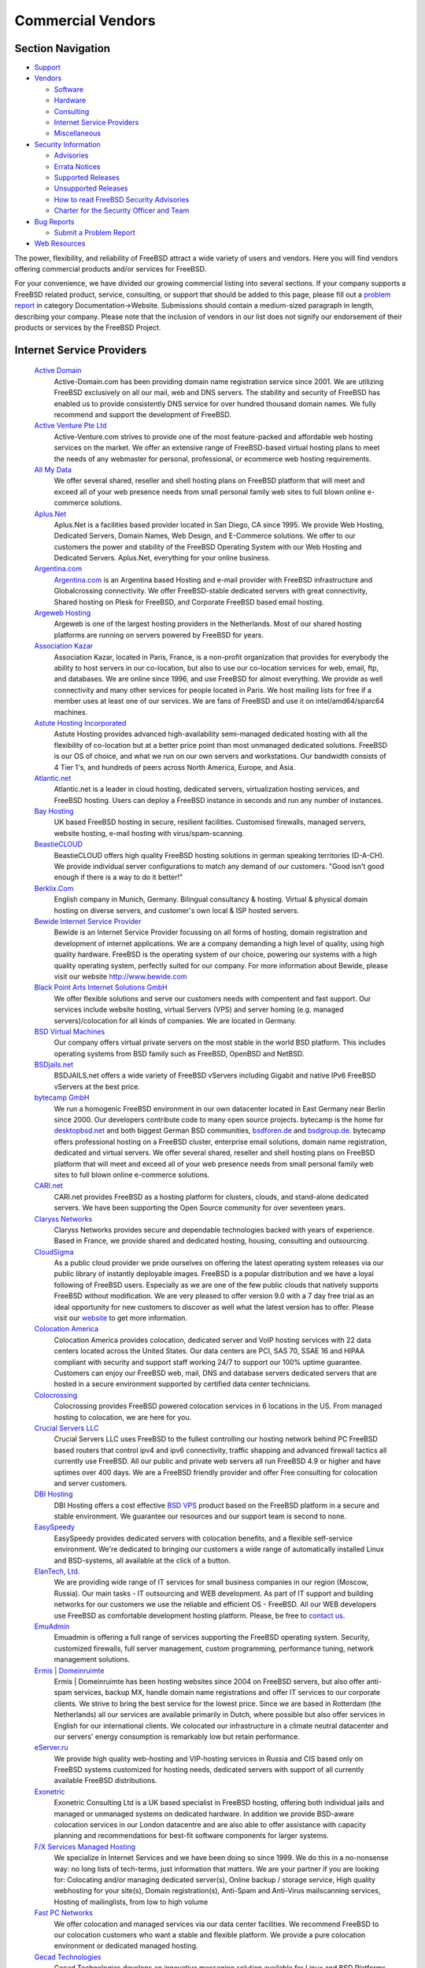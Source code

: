 ==================
Commercial Vendors
==================

.. raw:: html

   <div id="containerwrap">

.. raw:: html

   <div id="container">

.. raw:: html

   <div id="content">

.. raw:: html

   <div id="sidewrap">

.. raw:: html

   <div id="sidenav">

Section Navigation
------------------

-  `Support <../support.html>`__
-  `Vendors <../commercial/>`__

   -  `Software <../commercial/software_bycat.html>`__
   -  `Hardware <../commercial/hardware.html>`__
   -  `Consulting <../commercial/consult_bycat.html>`__
   -  `Internet Service Providers <../commercial/isp.html>`__
   -  `Miscellaneous <../commercial/misc.html>`__

-  `Security Information <../security/index.html>`__

   -  `Advisories <../security/advisories.html>`__
   -  `Errata Notices <../security/notices.html>`__
   -  `Supported Releases <../security/index.html#sup>`__
   -  `Unsupported Releases <../security/unsupported.html>`__
   -  `How to read FreeBSD Security
      Advisories <../doc/en_US.ISO8859-1/books/handbook/security-advisories.html>`__
   -  `Charter for the Security Officer and
      Team <../security/charter.html>`__

-  `Bug Reports <../support/bugreports.html>`__

   -  `Submit a Problem Report <https://bugs.FreeBSD.org/submit/>`__

-  `Web Resources <../support/webresources.html>`__

.. raw:: html

   </div>

.. raw:: html

   </div>

.. raw:: html

   <div id="contentwrap">

The power, flexibility, and reliability of FreeBSD attract a wide
variety of users and vendors. Here you will find vendors offering
commercial products and/or services for FreeBSD.

For your convenience, we have divided our growing commercial listing
into several sections. If your company supports a FreeBSD related
product, service, consulting, or support that should be added to this
page, please fill out a `problem
report <https://www.FreeBSD.org/support/bugreports.html>`__ in category
Documentation->Website. Submissions should contain a medium-sized
paragraph in length, describing your company. Please note that the
inclusion of vendors in our list does not signify our endorsement of
their products or services by the FreeBSD Project.

Internet Service Providers
--------------------------

 `Active Domain <http://www.active-domain.com>`__
    Active-Domain.com has been providing domain name registration
    service since 2001. We are utilizing FreeBSD exclusively on all our
    mail, web and DNS servers. The stability and security of FreeBSD has
    enabled us to provide consistently DNS service for over hundred
    thousand domain names. We fully recommend and support the
    development of FreeBSD.
 `Active Venture Pte Ltd <http://www.active-venture.com>`__
    Active-Venture.com strives to provide one of the most feature-packed
    and affordable web hosting services on the market. We offer an
    extensive range of FreeBSD-based virtual hosting plans to meet the
    needs of any webmaster for personal, professional, or ecommerce web
    hosting requirements.
 `All My Data <http://www.amdwebhost.com>`__
    We offer several shared, reseller and shell hosting plans on FreeBSD
    platform that will meet and exceed all of your web presence needs
    from small personal family web sites to full blown online e-commerce
    solutions.
 `Aplus.Net <http://www.aplus.net/>`__
    Aplus.Net is a facilities based provider located in San Diego, CA
    since 1995. We provide Web Hosting, Dedicated Servers, Domain Names,
    Web Design, and E-Commerce solutions. We offer to our customers the
    power and stability of the FreeBSD Operating System with our Web
    Hosting and Dedicated Servers. Aplus.Net, everything for your online
    business.
 `Argentina.com <http://www.argentina.com>`__
    `Argentina.com <http://www.argentina.com>`__ is an Argentina based
    Hosting and e-mail provider with FreeBSD infrastructure and
    Globalcrossing connectivity. We offer FreeBSD-stable dedicated
    servers with great connectivity, Shared hosting on Plesk for
    FreeBSD, and Corporate FreeBSD based email hosting.
 `Argeweb Hosting <http://www.argeweb.nl>`__
    Argeweb is one of the largest hosting providers in the Netherlands.
    Most of our shared hosting platforms are running on servers powered
    by FreeBSD for years.
 `Association Kazar <http://kazar.net>`__
    Association Kazar, located in Paris, France, is a non-profit
    organization that provides for everybody the ability to host servers
    in our co-location, but also to use our co-location services for
    web, email, ftp, and databases. We are online since 1996, and use
    FreeBSD for almost everything. We provide as well connectivity and
    many other services for people located in Paris. We host mailing
    lists for free if a member uses at least one of our services. We are
    fans of FreeBSD and use it on intel/amd64/sparc64 machines.
 `Astute Hosting Incorporated <http://www.astutehosting.com>`__
    Astute Hosting provides advanced high-availability semi-managed
    dedicated hosting with all the flexibility of co-location but at a
    better price point than most unmanaged dedicated solutions. FreeBSD
    is our OS of choice, and what we run on our own servers and
    workstations. Our bandwidth consists of 4 Tier 1's, and hundreds of
    peers across North America, Europe, and Asia.
 `Atlantic.net <https://www.altantic.net/>`__
    Atlantic.net is a leader in cloud hosting, dedicated servers,
    virtualization hosting services, and FreeBSD hosting. Users can
    deploy a FreeBSD instance in seconds and run any number of
    instances.
 `Bay Hosting <http://www.bayhosting.co.uk/>`__
    UK based FreeBSD hosting in secure, resilient facilities. Customised
    firewalls, managed servers, website hosting, e-mail hosting with
    virus/spam-scanning.
 `BeastieCLOUD <http://www.beastiecloud.de>`__
    BeastieCLOUD offers high quality FreeBSD hosting solutions in german
    speaking territories (D-A-CH). We provide individual server
    configurations to match any demand of our customers. "Good isn't
    good enough if there is a way to do it better!"
 `Berklix.Com <http://berklix.com/>`__
    English company in Munich, Germany. Bilingual consultancy & hosting.
    Virtual & physical domain hosting on diverse servers, and customer's
    own local & ISP hosted servers.
 `Bewide Internet Service Provider <http://www.bewide.com>`__
    Bewide is an Internet Service Provider focussing on all forms of
    hosting, domain registration and development of internet
    applications. We are a company demanding a high level of quality,
    using high quality hardware. FreeBSD is the operating system of our
    choice, powering our systems with a high quality operating system,
    perfectly suited for our company. For more information about Bewide,
    please visit our website http://www.bewide.com
 `Black Point Arts Internet Solutions GmbH <http://www.bpanet.de/>`__
    We offer flexible solutions and serve our customers needs with
    compentent and fast support. Our services include website hosting,
    virtual Servers (VPS) and server homing (e.g. managed
    servers)/colocation for all kinds of companies. We are located in
    Germany.
 `BSD Virtual Machines <http://bsdvm.com>`__
    Our company offers virtual private servers on the most stable in the
    world BSD platform. This includes operating systems from BSD family
    such as FreeBSD, OpenBSD and NetBSD.
 `BSDjails.net <http://bsdjails.net/>`__
    BSDJAILS.net offers a wide variety of FreeBSD vServers including
    Gigabit and native IPv6 FreeBSD vServers at the best price.
 `bytecamp GmbH <http://www.bytecamp.net/>`__
    We run a homogenic FreeBSD environment in our own datacenter located
    in East Germany near Berlin since 2000. Our developers contribute
    code to many open source projects. bytecamp is the home for
    `desktopbsd.net <http://www.desktopbsd.net/>`__ and both biggest
    German BSD communities, `bsdforen.de <http://www.bsdforen.de/>`__
    and `bsdgroup.de <http://www.bsdgroup.de/>`__. bytecamp offers
    professional hosting on a FreeBSD cluster, enterprise email
    solutions, domain name registration, dedicated and virtual servers.
    We offer several shared, reseller and shell hosting plans on FreeBSD
    platform that will meet and exceed all of your web presence needs
    from small personal family web sites to full blown online e-commerce
    solutions.
 `CARI.net <http://www.cari.net/>`__
    CARI.net provides FreeBSD as a hosting platform for clusters,
    clouds, and stand-alone dedicated servers. We have been supporting
    the Open Source community for over seventeen years.
 `Claryss Networks <http://www.claryss.com/>`__
    Claryss Networks provides secure and dependable technologies backed
    with years of experience. Based in France, we provide shared and
    dedicated hosting, housing, consulting and outsourcing.
 `CloudSigma <http://cloudsigma.com/en>`__
    As a public cloud provider we pride ourselves on offering the latest
    operating system releases via our public library of instantly
    deployable images. FreeBSD is a popular distribution and we have a
    loyal following of FreeBSD users. Especially as we are one of the
    few public clouds that natively supports FreeBSD without
    modification. We are very pleased to offer version 9.0 with a 7 day
    free trial as an ideal opportunity for new customers to discover as
    well what the latest version has to offer. Please visit our
    `website <http://cloudsigma.com/en>`__ to get more information.
 `Colocation America <http://www.colocationamerica.com/>`__
    Colocation America provides colocation, dedicated server and VoIP
    hosting services with 22 data centers located across the United
    States. Our data centers are PCI, SAS 70, SSAE 16 and HIPAA
    compliant with security and support staff working 24/7 to support
    our 100% uptime guarantee. Customers can enjoy our FreeBSD web,
    mail, DNS and database servers dedicated servers that are hosted in
    a secure environment supported by certified data center technicians.
 `Colocrossing <http://www.colocrossing.com>`__
    Colocrossing provides FreeBSD powered colocation services in 6
    locations in the US. From managed hosting to colocation, we are here
    for you.
 `Crucial Servers LLC <http://www.crucialservers.net>`__
    Crucial Servers LLC uses FreeBSD to the fullest controlling our
    hosting network behind PC FreeBSD based routers that control ipv4
    and ipv6 connectivity, traffic shapping and advanced firewall
    tactics all currently use FreeBSD. All our public and private web
    servers all run FreeBSD 4.9 or higher and have uptimes over 400
    days. We are a FreeBSD friendly provider and offer Free consulting
    for colocation and server customers.
 `DBI Hosting <http://www.dbihosting.com>`__
    DBI Hosting offers a cost effective `BSD
    VPS <http://www.dbihosting.com/bsd-vps-hosting.html>`__ product
    based on the FreeBSD platform in a secure and stable environment. We
    guarantee our resources and our support team is second to none.
 `EasySpeedy <http://www.easyspeedy.com>`__
    EasySpeedy provides dedicated servers with colocation benefits, and
    a flexible self-service environment. We're dedicated to bringing our
    customers a wide range of automatically installed Linux and
    BSD-systems, all available at the click of a button.
 `ElanTech, Ltd. <http://www.elantech.ru/>`__
    We are providing wide range of IT services for small business
    companies in our region (Moscow, Russia). Our main tasks - IT
    outsourcing and WEB development. As part of IT support and building
    networks for our customers we use the reliable and efficient OS -
    FreeBSD. All our WEB developers use FreeBSD as comfortable
    development hosting platform. Please, be free to `contact
    us <http://www.elantech.ru/about/contacts.php>`__.
 `EmuAdmin <http://www.emuadmin.com/>`__
    Emuadmin is offering a full range of services supporting the FreeBSD
    operating system. Security, customized firewalls, full server
    management, custom programming, performance tuning, network
    management solutions.
 `Ermis \| Domeinruimte <http://www.ermis.nl>`__
    Ermis \| Domeinruimte has been hosting websites since 2004 on
    FreeBSD servers, but also offer anti-spam services, backup MX,
    handle domain name registrations and offer IT services to our
    corporate clients. We strive to bring the best service for the
    lowest price. Since we are based in Rotterdam (the Netherlands) all
    our services are available primarily in Dutch, where possible but
    also offer services in English for our international clients. We
    colocated our infrastructure in a climate neutral datacenter and our
    servers' energy consumption is remarkably low but retain
    performance.
 `eServer.ru <http://www.eServer.ru>`__
    We provide high quality web-hosting and VIP-hosting services in
    Russia and CIS based only on FreeBSD systems customized for hosting
    needs, dedicated servers with support of all currently available
    FreeBSD distributions.
 `Exonetric <http://www.exonetric.com/>`__
    Exonetric Consulting Ltd is a UK based specialist in FreeBSD
    hosting, offering both individual jails and managed or unmanaged
    systems on dedicated hardware. In addition we provide BSD-aware
    colocation services in our London datacentre and are also able to
    offer assistance with capacity planning and recommendations for
    best-fit software components for larger systems.
 `F/X Services Managed Hosting <http://www.fx-services.com/>`__
    We specialize in Internet Services and we have been doing so since
    1999. We do this in a no-nonsense way: no long lists of tech-terms,
    just information that matters. We are your partner if you are
    looking for: Colocating and/or managing dedicated server(s), Online
    backup / storage service, High quality webhosting for your site(s),
    Domain registration(s), Anti-Spam and Anti-Virus mailscanning
    services, Hosting of mailinglists, from low to high volume
 `Fast PC Networks <http://www.fastpcnet.net>`__
    We offer colocation and managed services via our data center
    facilities. We recommend FreeBSD to our colocation customers who
    want a stable and flexible platform. We provide a pure colocation
    environment or dedicated managed hosting.
 `Gecad Technologies <http://www.axigen.com>`__
    Gecad Technologies develops an innovative messaging solution
    available for Linux and BSD Platforms - AXIGEN Mail Server. This
    highly configurable MTA offers (E)SMTP, POP3, IMAP4 and Webmail
    SSL/TLS secured services. It includes an integrated list server and
    connectors for Antivirus and Antispam applications. AXIGEN provides
    several administration tools, including an intuitive Web
    configuration interface, granting system administrators full control
    of the email traffic. AXIGEN works on FreeBSD, NetBSD and OpenBSD.
    For more information, please see
    `http://www.axigen.com <http://www.axigen.com/>`__.
 `GigeNET <http://www.gigenet.com/>`__
    GigeNET provides dedicated servers, cloud servers, colocation, and
    DDOS protection services. We fully support FreeBSD on all our
    products as of now. We have integrated FreeBSD 9 in to our Cloud
    Server product as well.
 `gradwell dot com Ltd <http://www.gradwell.com/>`__
    gradwell dot com Ltd is a UK Internet Email and Webhosting provider
    offering UNIX shell accounts, web hosting, mailman and ezmlm, pop3,
    imap, webmail (squirrelmail), mysql, php, fastcgi and mod\_perl
    hosting on FreeBSD servers in London. Our site is
    `http://www.gradwell.com <http://www.gradwell.com/>`__. Phone: 0870
    787 9129.
 `Hamburgnet <http://www.hamburgnet.de>`__
    Hamburgnet provides you with experience in FreeBSD and OpenBSD based
    projects. From low-end webservers to high-end firewall and database
    clusters. Storage, server, Unix, cluster & consulting. You can visit
    our `website <http://www.hamburgnet.de>`__, `mail
    us <mailto:info@hamburgnet.de>`__, phone us at +49 (40) 73672322 or
    contact us via fax at +49 (40) 73672321.

`Highspeedhostingsolutions.com <http://www.highspeedhostingsolutions.com/>`__
    Highspeedhostingsolutions.com offers high speed website hosting with
    free domain names, no data transfer charges, no setup fees and spam
    solutions. Virtual Host accounts and Virtual Servers with FreeBSD as
    the operating system.
 `Hivelocity <https://www.hivelocity.net/>`__
    Hivelocity provides dedicated servers, colocation, and cloud
    hosting. Hivelocity deploys bare-metal servers built to your exact
    specifications, virtual servers and both public and private cloud
    hosted solutions. The Hivelocity data center maintains compliance
    for HIPAA, PCI and an SSAE-16 certification. Colocated customers
    have 24/7 private and secure access to their locking cabinets within
    the Hivelocity facility. Hivelocity provides a wide range of
    bleeding edge solutions and software for thousands of businesses big
    and small.
 `Host Department <http://www.hostdepartment.com/>`__
    Host Department provides FreeBSD-based web hosting, reseller
    hosting, domain name registration, and free web hosting services for
    personal, small and medium enterprise businesses, government, and
    also non-profit organizations.
 `Host1 <https://host1.no/>`__
    Host1.no has been providing hosting, domains and servers from Norway
    since 2009. We offer FreeBSD virtual servers and dedicated servers.
    We also offer FreeBSD on VMs in our Elastic Cloud. All our servers
    come with native IPv6.
 `HostingFreak.net, Inc. <http://www.hostingfreak.net/>`__
    HostingFreak is a company providing hosting services for everyone's
    needs. Whether it might be a high content, or a private website, we
    are dedicated to a high level of reliability and performance. Our
    company offers hosting services ranging from web-site hosting to
    self-managed dedicated servers.
 `Hostpoint AG <http://www.hostpoint.ch/>`__
    With 55,000 customers and 100,000 domain names (status quo December
    2007), Hostpoint is Switzerland's leading hosting provider.
    Hostpoint offers website and application hosting services throughout
    Switzerland.
 `Hub Hosting Services <http://hub.org/>`__
    Hub.Org has provided Open-Source Web Hosting services since 1997.
    Our solutions include `FreeBSD VPS
    Hosting <http://hub.org/freebsd-vps-hosting>`__ and `self-managed
    VPS hosting <http://hub.org/self-managed-vps-hosting>`__ among many
    others. Hub has several cost-effective hosting plans to fit your
    business, whether it is a new site or several busy ones. Hub.Org has
    been actively involved in several leading, open-source projects
    (FreeBSD InterNet News (INN), WU-FTPd, OpenSSH), and providing
    hosting for open-source projects include PostgreSQL and Horde.
 `IFDNRG <http://www.ifdnrg.com/>`__
    IFDNRG are a UK based web and video hosting company with a wide
    range of expertise in web systems `built on
    FreeBSD <http://www.ifdnrg.com/ifdnrg/unix/>`__. We are focused on
    developing our network to promote high performance and highly
    scalable web services and have 10 years of experience in FreeBSD
    based solutions for web/email and video.
 `ImproWare AG <http://www.imp.ch/>`__
    ImproWare AG focuses on Internet and Networking Services as well as
    System Integration and Consulting. ImproWare runs its own swiss-wide
    Multiservice-Backbones. It offers internet access via cable and
    leased lines. Serverhousing with 24/7 access to the server-room is
    also a service ImproWare offers.
 `Infotime Internet <http://www.infotime.net>`__
    Infotime offers shared hosting, domain name registrations and
    dedicated servers. We have been using FreeBSD for most of our
    services for the last 4 years.
 `INGATE GmbH <http://www.ingate.de>`__
    Located in Germany, INGATE GmbH provides managed and unmanaged
    dedicated servers with FreeBSD preinstalled.
 `Integrity Host <http://www.integrityhost.com>`__
    Integrity Host provides shared hosting, VPS (Virtual Private
    Servers), and fully managed dedicated servers that run on multiple
    versions of FreeBSD. cPanel and Fantastico are available and
    bandwidth allocation is generous.
 `Internet Engineering Association,
LLC <http://www.inetassociation.com/>`__
    Internet Engineering Association, LLC specializes in providing
    extremely secure, private and reliable Internet services. Our
    complete website and email services provide clients a reliable,
    worry free environment. Every server we use to provide service runs
    on FreeBSD. Our technical infrastructure is housed within
    state-of-the-art Internet Data Center facilities located in Tokyo
    and San Francisco. Our systems are designed to be extremely secure
    and reliable.
 `Interoute Deutschland GmbH <http://www.interoute-deutschland.de/>`__
    Interoute Deutschland is located in Duesseldorf, Germany. As full
    service provider we deliver a large range of services including
    leased lines, (S)DSL, virtual and dedicated hosting. Using FreeBSD
    since years for internal purposes and customer solutions we are sure
    to meet your requirements.
 `IP Global.net <http://www.ipglobal.net/>`__
    IP Global is the leading Texas Internet Service Provider offering
    data transport services to all major cities as well as hosting and
    colocation solutions to businesses and groups around the globe. We
    specialize in carrier grade transport circuits for Houston, Austin,
    Dallas / Fort Worth, and San Antonio ranging in connections from
    Fractional T1, Integrated T1, Full Unmetered T1 Service, and bundled
    T1's up to Burstable and Full T3 packages. IP Global also delivers
    Highspeed DSL and Local 56K Dialup Internet to the Houston area.
 `iWeb Technologies Inc. <http://iweb.com/dedicated/server-deal/>`__
    iWeb has been providing reliable and scalable Internet hosting
    infrastructure solutions with its shared web hosting, dedicated
    servers, managed hosting and colocation services for over a decade.
    Power your valuable online web presence with an iWeb Dedicated
    Server running FreeBSD.
 `JohnCompanies <http://www.johncompanies.com>`__
    JohnCompanies Collocation is a specialist in both dedicated and
    virtual FreeBSD servers. Unlimited technical support comes directly
    from FreeBSD engineers with no complicated ticket system, impersonal
    auto responders and no first level techs reading from cue-cards.
    Servers are housed in a state of the art, secure hosting facility
    with multi-homed tier 1 backbone connections.
 `Keyway Internet Services <http://www.keyway.net/>`__
    Keyway Internet Services has provided premium business and
    residential solutions since 1995. Nationwide services include
    business-class hosting and dialup access. Southern California
    services include T1, Fiber, DSL, and Wireless. We feature our own
    colocation facility in Ontario, CA, and are proud to feature FreeBSD
    as a recommended platform. All clients receive live no-hold support,
    and T1/Colocation clients receive 24/7/365 support.
 `Kionic.com Web Hosting <http://www.kionic.com>`__
    We provide fast, reliable, and affordable web hosting and reseller
    hosting services backed by fast and friendly customer service. Our
    operating system of choice is FreeBSD.
 `KwShell Internet Services <http://www.kwshell.com>`__
    KwShell Internet Services is an Arabic based company, which provides
    hosting solutions like shared and dedicated Servers. KwShell
    Internet Services is also able to provide management and support for
    a variety of BSD and Linux systems.
 `Layered Technologies <http://www.layeredtech.com/>`__
    Layered Technologies provides enterprise level, dedicated self
    managed hosting solutions to our clients at the best, very
    affordable prices. The self-managed dedicated servers are hosted on
    tier-1 bandwidth. FreeBSD is our no. 1 supported OS. We have a local
    FreeBSD/CVSup mirror for customers.
 `LF.net Netzwerksysteme GmbH <http://www.LF.net/>`__
    LF.net Netzwerksysteme GmbH is an Internet Service Provider and
    specialist in network integration services and solutions. Founded in
    1992, with an assembled team of 25 specialists, LF.net is located in
    one of Germany's largest industrial regions in Baden-Wuerttemberg.
    We deliver german-wide Highspeed DSL, 64K ISDN Dialup and leased
    line Internet access. We also specialize in domain services,
    webserver hosting and housing, System integration services, network
    management, security and VPN solutions, virus and spam checking,
    screen design and programming as well as consulting and training.
 `Liebscher & Partner <http://www.freibergnet.de>`__
    Liebscher & Partner are now shipping the BSD `Stuffed Daemon!
    |stuffed
    daemon| <http://www.freibergnet.de/fgnet/scan/sf=prod_group/se=Fanartikel/sf=category/se=BSD>`__
 `M5 Hosting <http://www.m5hosting.com/>`__
    We provide `FreeBSD Dedicated
    Servers <http://www.m5hosting.com/freebsd-dedicated-server.php>`__
    as well as other dedicated servers with Unix-like operating systems.
    All servers are customized to your specifications, including: disk
    partitions, OS version, package installation, number of IP
    Addresses, and more. Our network emphasizes quality bandwidth rather
    than quantity. We host the `San Diego BSD Users
    Group <http://www.sdbug.org/>`__ mailing list and web site.
 `MAcomnet telecommunications company, Moscow,
Russia <http://www.macomnet.com/>`__
    CJSC MAcomnet is one of the biggest Moscow telecommunication
    companies founded in 1991 by the Moscow Metropoliten and Andrew
    Corporation (USA). Numerous customers do justice to MAcomnet service
    high quality and level, among them are large communications
    operators, Internet providers, telephone companies, banks, hotels,
    exhibition centers, embassies, well known trading companies,
    government organizations, institutions, industrial enterprises,
    scientific-research institutes, mass media. A lot of MAcomnet ISP
    servers are FreeBSD based. MAcomnet hosts cvsup4.ru.FreeBSD.org and
    cvsup5.ru.FreeBSD.org cvsup mirrors.
 `Mambo Bado Inc. <http://www.mambobado.com>`__
    Custom software development and software consulting services
    provider. Experienced at developing for and porting to BSD
    environments. For more information please visit our `web
    site <http://www.mambobado.com>`__.
 `Midland Computers <http://www.midlandcomputers.com/>`__
    Midland Computers is a UK based FreeBSD hosting provider. We offer
    hosting solutions ranging from shared hosting to dedicated servers,
    all running FreeBSD and we run our own secure data center.
 `MindSalt Timesheet and Expense <http://www.mindsalt.com>`__
    MindSalt Time & Expense is a 100% Web-based application that allows
    you and your employees to access your timesheets and expenses from
    anywhere in the world through an intuitive, easy to use interface.
    All you need is an Internet connection to track time and expenses,
    monitor projects in real-time, and manage and approve timesheets and
    expense reports. The powerful reporting options in MindSalt Time &
    Expense supply the vital information that you need. Cost and
    billing, profitability, client billing, and project budgets are just
    a few of the types of information you will find in the flexible
    reports. With over 100 combinations of reports for Administrators,
    Managers, and Employees, you are sure to find the report you need.
    Start your free trial today.
 `MultaCom Corporation <http://www.multacom.com/>`__
    MultaCom Offers a full line of internet services including
    Colocation, Dedicated Servers, Web development, Bandwidth and IP
    services, Virtual Private Networks and Shared hosting based on
    FreeBSD and on site 24/7 FreeBSD System Engineers. FreeBSD is widely
    used in our organization and our shared hosting is FreeBSD based. We
    provide FreeBSD servers as dedicated and also install for free on
    servers we sell to others.
 `Negimaki <http://www.negimaki.com>`__
    Negimaki uses FreeBSD in addition to providing training, support and
    web hosting for WordPress, gallery and PixelPost. Free (open-source)
    personal publishing platforms.
 `netcup GmbH <http://www.netcup.de/>`__
    Netcup is a hosting provider located in Germany and we are
    specialized in providing webhosting and virtual servers. At the
    beginning of 2013 we changed our virtualisation technology to KVM.
    This gives you the possibillity to run the operationg system of your
    choice. You can easily setup your vServer with just a few clicks by
    using our prepared FreeBSD image.
 `NQhost <http://nqhost.com/>`__
    NQhost offers virtual private servers with guaranteed resources. Our
    `FreeBSD VPS <http://nqhost.com/freebsd-vps.html>`__ packages can be
    created in Germany or US-located data centers. We offer flexible
    tariff plans, configurations and friendly support.
 `NYI <http://www.nyi.net/>`__
    Established in 1996, NYI is headquartered in the heart of the Wall
    Street area, with facilities in both Lower Manhattan and
    Bridgewater, New Jersey. The company's core services include
    colocation and dedicated servers, cloud computing and managed
    services, disaster recovery and business continuity planning. NYI
    provides mission-critical data solutions for a broad range of
    industries, including media, financial services, healthcare, law,
    fashion, architecture, life sciences and real estate. NYI is SSAE
    16-, PCI and HIPPA-compliant. For more information please visit our
    `website <http://www.nyi.net>`__.
 `Oberon.net Netzwerksysteme GmbH <http://www.oberon.net/>`__
    Oberon.net Netzwerksysteme GmbH is one of the biggest Internet
    Service Provider for japanese customers in Germany. We deliver
    services like WWW-housing, E-Mail gates, Highspeed DSL and PPP
    Dialup. With our Germany-wide dialin-infrastructure we try to
    satisfy all of our customers needs.
 `OPH <http://www.oph.net/>`__
    OPH is a internet hosting provider located in Amsterdam. We deliver
    powerful FreeBSD dedicated servers and custom-built servers to meet
    your requirements. On the network side, all our servers include full
    100Mbps / 1Gbps connections to the Internet. For more informations,
    please check our `website <http://www.oph.net>`__, or call us at +31
    527 688768.
 `pair Networks, Inc. <http://www.pair.com>`__
    pair Networks, a global FreeBSD-based Web hosting and domain name
    registration company, headquartered in Pittsburgh, PA, hosts
    hundreds of thousands of Web sites for businesses, bloggers,
    artists, educational institutions and non-profit organizations from
    around the world. pair Networks first went online in January 1996
    and has experienced strong growth year after year. All pair
    Networks' Web servers run the reliable FreeBSD operating system. For
    more information `contact us <http://www.pair.com/contact/>`__ via
    e-mail or phone.
 `PantherTech Media Solutions <http://www.panthertech.de/>`__
    PantherTech offers low-cost CMS Hosting on FreeBSD.
 `polarhome.com <http://www.polarhome.com/>`__
    polarhome.com is a non commercial, educational effort for
    popularization of shell enabled operating systems and internet
    services, offering shell accounts, development environment, mail and
    other online services on all available systems (currently on
    different flavours of Linux, OpenVMS, Solaris, OpenIndiana, AIX,
    QNX, IRIX, HP-UX, Tru64, SCO OpenServer, UnixWare, FreeBSD, OpenBSD,
    NetBSD, DragonFly/BSD, MirBSD, Ultrix, Minix, GNU Hurd and
    OPENSTEP).
 `PPG Network Solutions <http://www.ppgnetworksolutions.com>`__
    PPG Network Solutions offers Web Hosting exclusively on FreeBSD. We
    have hosting packages for personal to medium sized businesses. All
    of our services are backed by administrators who's passion is to
    keep there sites up and running.
 `Quonix Networks <http://www.quonix.net/products/dia.html>`__
    Quonix Networks provides a variety of personal and enterprise
    hosting solutions powered by FreeBSD, including web, mail, secure
    shell hosting, dedicated servers and colocation.
 `ReliableServers <http://www.reliableservers.com/>`__
    ReliableServers provides managed and unmanaged dedicated server
    hosting and colocation. FreeBSD is our #1 installed OS, we even
    provide a local cvsup for all clients. Our datacenter is staffed
    around the clock to provide the best possible support. Visit us at
    `www.ReliableServers.Com <http://www.reliableservers.com/>`__
 `Rokabear Hosting Services <http://rokabear.com/>`__
    Rokabear.com offers KVM VPS and Dedicated servers that run FreeBSD
    9.0. Rokabear has focused their services towards knowledgeable users
    who know what they want, and know how to run their systems their
    way. With a KVM VPS you are allowed to install FreeBSD excactly as
    you want it. Right from the beginning everything is under your
    control. A secure VNC based console allows you to have full access!
    Rokabear.com knows how to take your experience to the next level.
    Rokabear values its reputation for uptime, reliability and
    performance as much as you do. Check out a `KVM
    VPS <http://www.rokabear.com/kvmvps.html>`__ and see why people are
    flocking to KVM over XEN and VMWare.
 `RootBSD <http://www.rootbsd.net>`__
    RootBSD is a hosting company specializing in virtual FreeBSD hosting
    and managed services. The FreeBSD Virtual Private Servers allow
    users to modify the kernel, setup a firewall and many more options.
    Each VPS includes root access and a web-based control panel for
    managing the virtual environment. Technical support is handled
    in-house by FreeBSD experts who can diagnose problems and help you
    get up and running quickly. RootBSD has donated services to FreeBSD
    developers to support the community.
 `Sago Networks <http://sagonet.com>`__
    `Sago Networks <http://sagonet.com>`__ was founded as an alternative
    to the telephone and cable company monopolies and inefficient
    Internet companies. Its mission is to be a one-stop shop for all of
    its customers' bandwidth and custom telecommunications needs. The
    company also believes in providing a laser-like focus on customer
    service and, from its headquarters in the Tampa Bay area and
    satellite offices in Miami and Atlanta, has implemented multiple
    rapidly deployable, high-speed fiber and wireless networks and
    maintains one of the largest bandwidth datacenters in the country.
 `Seiretto - UK FreeBSD Web Hosting <http://www.s4servers.com/>`__
    Providing UK Dedicated servers and shared hosting accounts on the
    bullet-proof FreeBSD operating system that we all know and love.
 `ServePath <http://www.servepath.com/>`__
    ServePath is a managed server hosting and data center provider
    located in San Francisco. We deliver powerful, affordable FreeBSD
    dedicated server hosting, custom-built to meet your requirements. On
    the network side, all of our servers include full 100Mbps burstable
    connections to the Internet, with HSRP protected private VLANs. All
    ServePath FreeBSD dedicated servers give you full root access, and
    you can choose from multiple FreeBSD release versions. Check our
    `web site <http://www.servepath.com/>`__, or call us at
    866-321-PATH.
 `ServerBeach <http://www.serverbeach.com>`__
    Founded in 2002, ServerBeach was launched to serve the market's
    thirst for self-managed servers equipped with powerful hardware,
    fast and reliable bandwidth, convenient automation tools, and
    first-class support - all at an affordable price. Self-managed
    servers are not an afterthought at the Beach, it's our business. And
    we do whatever we can to satisfy the needs of our core customers,
    the "Geeks" - people like you. People like us. In 2004, the picture
    improved even more when ServerBeach was acquired by PEER 1. This
    allowed us to connect our data centers to the rock-solid, ultra-fast
    PEER 1 network with our 100% Uptime Guarantee. ServerBeach is the
    only self-managed hosting company in the world that offers servers
    in three geographically diverse locations: WEST COAST, CENTRAL US,
    and EAST COAST. Now offering FreeBSD, Ubuntu, and other Linux
    Operating Systems.
 `SevenL Networks Inc. <https://www.sevenl.net>`__
    `SevenL Networks Inc. <https://www.sevenl.net>`__ providing
    `affordable FreeBSD dedicated server
    hosting <https://www.sevenl.net/freebsd-dedicated-server>`__, VPS,
    managed web server offerings, colocation, data center space and
    other hosting services since 2003. SevenL currently hosts server
    infrastructure for Gentoo, Arch Linux, Linux Mint, CentOS, Startcom
    Linux and a number of open source software projects. SevenL Networks
    is located in Toronto, Canada.
 `Sh3lls Limited <http://www.sh3lls.net/>`__
    Sh3lls Limited provides `FreeBSD based
    VPS <http://www.sh3lls.net/vps/freebsd_vps.html>`__ using the
    FreeBSD Jails Technology, as well as FreeBSD based unix shell
    accounts for IRC. Our FreeBSD VPS and IRC shells are both highly
    DDOS protected and we have been in business since 2003.
 `Shockmedia <http://www.shockmedia.nl>`__
    Shock Media is a web- and serverhosting company located in the
    Netherlands. We sell high quality hosting products with Service
    Level Agreements for affordable prices. We install FreeBSD with or
    without webhosting control panel. Feel free to contact us or to
    check out our website if you are interested in our hosting products.
 `SimpleRezo <http://www.simplerezo.com>`__
    SimpleRezo, a French company, provides web hosting solutions based
    exclusively on FreeBSD and technologies (jails or dedicated server,
    Apache, PHP, Tomcat, MySQL, pgSQL...). Other services include:
    Network architecture consulting (fail-over, high availability),
    FreeBSD server administration or support (fileserver, firewalls,
    mailserver) and others more. Please visit our
    `website <http://www.simplerezo.com/nous-contacter.php>`__ to get
    more information.
 `SkilTech, Inc. <http://www.skiltech.com>`__
    SkilTech Web Design and Hosting, based in Elkton, MD, has been
    offering FreeBSD based hosting since 1998. Both shared and dedicated
    web hosting solutions are available, and unlike many larger firms,
    we can work with our customers to address their individual hosting
    needs.
 `SmartServ Hosting <http://www.smart-serv.net/>`__
    Based in Britsh Columbia, Canada, SmartServ Hosting offers a wide
    range of shared website hosting and shell hosting packages at an
    affordable price and rock solid stability. Using FreeBSD servers,
    SmartServ offers a variety of unique features including your choice
    of PHP version, web serving software, and native IPv6 presence.
 `Solution Point <http://www.solutionpoint.in/>`__
    Based in New Delhi, India, Solution Point provides `VPS Hosting on
    FreeBSD/amd64 <http://www.solutionpoint.in/node/565>`__. We use only
    official FreeBSD and provide various capacities to serve most
    demanding requirements of full dedicated servers.
 `Swishmail <http://www.swishmail.com/>`__
    Swishmail, New York City based company, provides business `email
    hosting <http://www.swishmail.com/emailhosting1.php>`__ with
    virus/spam-scanning running on FreeBSD amd64 on HP AMD Dual Opteron
    64 bit servers since 1999. Swishmail is in the business of `email
    hosting <http://www.swishmail.com/emailhosting1.php>`__, shell
    providing, `web
    hosting <http://www.swishmail.com/webhosting1.php>`__, dedicated
    servers, and email accounting.
 `Tarsnap <http://www.tarsnap.com/>`__
    Tarsnap is a secure online backup service for FreeBSD and other
    unix-like operating systems. Tarsnap is owned and operated by
    FreeBSD developer `Colin Percival <mailto:cperciva@FreeBSD.org>`__
    and is proud to support FreeBSD via donations to the FreeBSD
    Foundation.
 `Tier1 Hosting Solutions <http://www.tier1hosting.net/>`__
    Tier1 Hosting Solutions provides Fast VPS (Virtual Private Server
    Hosting for FreeBSD-AMD/64. All Fibre Backbone Network, running on
    **Enterprise `Servaris Servers <http://www.servaris.com/>`__**. We
    use only official FreeBSD Released ISO's for all versions of
    FreeBSD. The FreeBSD VPS offered is `KVM Full
    Virtualization <https://www.tier1hosting.net/client/cart.php?gid=6#tab-comparison>`__.
    Tier1 Hosting offers various capacities to serve most requirements.
    Tier1 Hosting Solutions also provides full Dedicated Servers with
    FreeBSD.
 `TransIP <http://www.transip.nl>`__
    Transip B.V. is a top 5 domain registrar in the Netherlands. TransIP
    uses FreeBSD exclusively on its own servers and offers virtual
    hosting and dedicated servers based on FreeBSD.
 `Vellance B.V. <http://www.vellance.com/>`__
    Vellance B.V. is a Dutch managed hosting provider located in
    Amsterdam. Our core-business is delivering advanced `Managed
    hosting <http://www.vellance.com>`__ platforms. Vellance primarily
    works with FreeBSD (since the 90's), so it is not a surprise our
    managed hosting platforms and Virtual Enterprise Cloud environment
    is completely based on a FreeBSD infrastructure. Next to Virtual
    Dedicated Servers we offer many products like Private Cloud
    infrastructures, Media hosting, datacentre facilities and hosting
    consultancy.
 `Velocity Servers <http://velocity-servers.net/>`__
    Velocity Servers provides game server hosting and webhosting on
    FreeBSD. We can host any specific games that are designed to run on
    Linux.
 `Venigo Internet Services <http://www.venigo.fr/>`__
    Venigo Internet Services is a French based company, which provides
    hosting solutions like shared, dedicated, colocation hostings, and
    VPN solutions based on FreeBSD. Venigo Internet Services is also
    able to provide management and support for variety of BSD & Linux
    systems.
 `Verio <http://www.verio.com/freebsd>`__
    With our FreeBSD VPS v3 and MPS v2, we combine more that 10 years of
    virtualization and managed experience with the proven stability,
    performance, and security of the FreeBSD VPS 6.x operating system.
    For over a decade the Verio name has stood for "true pricing" (with
    no hidden costs), FairShare resource management, bulletproof
    security, triple-data backups, easy application installations and
    upgrades, and industry-leading reliability. So multiply your
    possibilities with the Verio FreeBSD VPS and MPS and know that
    you're doing business with a strong provider!
 `Vultr.com <https://www.vultr.com/>`__
    A cloud services provider based on 100% SSD Hardware with 14
    Optimized locations worldwide. Vultr also has many tutorials on how
    to setup various services on your VPS.
 `Webdrops ICT <http://www.webdrops.net>`__
    FreeBSD hosting based in Italy since 2004. We provide hosting on
    shared boxes, dedicated servers, co-location, gTLD and worldwide
    ccTLD registration and every DC service you may ask for. We have
    rack space available in Milan IT, Dallas US and Amsterdam NL; We can
    provide simple or complex network infrastructure and supply Brand or
    custom hardware and network equipments.

.. raw:: html

   </div>

.. raw:: html

   </div>

.. raw:: html

   <div id="footer">

.. raw:: html

   </div>

.. raw:: html

   </div>

.. raw:: html

   </div>

.. |stuffed daemon| image:: ../gifs/plueschtier-tiny.jpg
